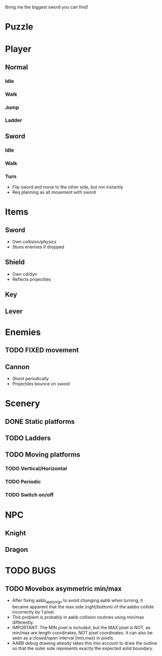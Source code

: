 Bring me the biggest sword you can find!
* Puzzle
* Player
** Normal
*** Idle
*** Walk
*** Jump
*** Ladder
** Sword
*** Idle
*** Walk
*** Turn
    - Flip sword and move to the other side, but not instantly
    - Req planning as all movement with sword
* Items
** Sword
   - Own collision/physics
   - Stuns enemies if dropped
** Shield
   - Own cd/dyn
   - Reflects projectiles
** Key
** Lever
* Enemies
** TODO FIXED movement
** Cannon
   - Shoot periodically
   - Projectiles bounce on sword
* Scenery
** DONE Static platforms
** TODO Ladders
** TODO Moving platforms
*** TODO Vertical/Horizontal
*** TODO Periodic
*** TODO Switch on/off
* NPC
** Knight
** Dragon
* TODO BUGS
** TODO Movebox asymmetric min/max
   - After fixing aabb_apply_sign to avoid changing aabb when turning,
     it became apparent that the max side (right/bottom) of the aabbs
     collide incorrectly by 1 pixel.
   - This problem is probably in aabb collision routines using min/max
     differently.
   - IMPORTANT: The MIN pixel is included, but the MAX pixel is NOT,
     as min/max are length coordinates, NOT pixel coordinates. It can
     also be seen as a closed/open interval [min,max) in pixels.
   - AABB debug drawing already takes this into account to draw the
     outline so that the outer side represents exactly the expected
     solid boundary.
